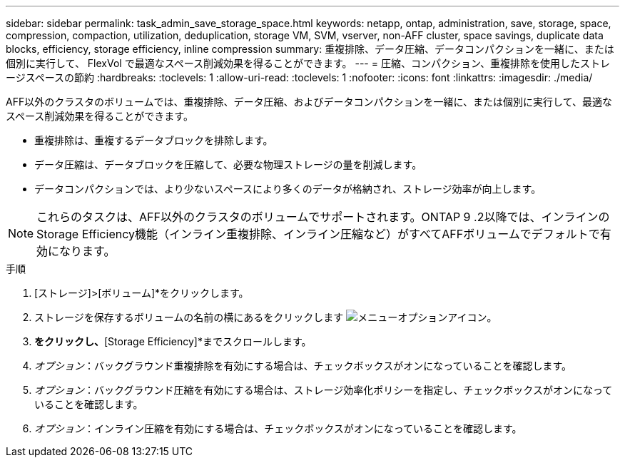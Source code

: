 ---
sidebar: sidebar 
permalink: task_admin_save_storage_space.html 
keywords: netapp, ontap, administration, save, storage, space, compression, compaction, utilization, deduplication, storage VM, SVM, vserver, non-AFF cluster, space savings, duplicate data blocks, efficiency, storage efficiency, inline compression 
summary: 重複排除、データ圧縮、データコンパクションを一緒に、または個別に実行して、 FlexVol で最適なスペース削減効果を得ることができます。 
---
= 圧縮、コンパクション、重複排除を使用したストレージスペースの節約
:hardbreaks:
:toclevels: 1
:allow-uri-read: 
:toclevels: 1
:nofooter: 
:icons: font
:linkattrs: 
:imagesdir: ./media/


[role="lead"]
AFF以外のクラスタのボリュームでは、重複排除、データ圧縮、およびデータコンパクションを一緒に、または個別に実行して、最適なスペース削減効果を得ることができます。

* 重複排除は、重複するデータブロックを排除します。
* データ圧縮は、データブロックを圧縮して、必要な物理ストレージの量を削減します。
* データコンパクションでは、より少ないスペースにより多くのデータが格納され、ストレージ効率が向上します。



NOTE: これらのタスクは、AFF以外のクラスタのボリュームでサポートされます。ONTAP 9 .2以降では、インラインのStorage Efficiency機能（インライン重複排除、インライン圧縮など）がすべてAFFボリュームでデフォルトで有効になります。

.手順
. [ストレージ]>[ボリューム]*をクリックします。
. ストレージを保存するボリュームの名前の横にあるをクリックします image:icon_kabob.gif["メニューオプションアイコン"]。
. [編集]*をクリックし、*[Storage Efficiency]*までスクロールします。
. _オプション_：バックグラウンド重複排除を有効にする場合は、チェックボックスがオンになっていることを確認します。
. _オプション_：バックグラウンド圧縮を有効にする場合は、ストレージ効率化ポリシーを指定し、チェックボックスがオンになっていることを確認します。
. _オプション_：インライン圧縮を有効にする場合は、チェックボックスがオンになっていることを確認します。

